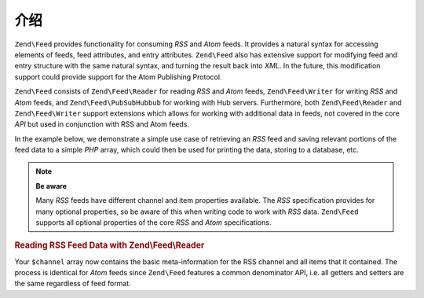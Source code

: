 .. _zend.feed.introduction:

介绍
============

``Zend\Feed`` provides functionality for consuming *RSS* and *Atom* feeds. It provides a natural syntax for accessing
elements of feeds, feed attributes, and entry attributes. ``Zend\Feed`` also has extensive support for modifying
feed and entry structure with the same natural syntax, and turning the result back into *XML*. In the future, this
modification support could provide support for the Atom Publishing Protocol.

``Zend\Feed`` consists of ``Zend\Feed\Reader`` for reading *RSS* and *Atom* feeds, ``Zend\Feed\Writer``
for writing *RSS* and *Atom* feeds, and ``Zend\Feed\PubSubHubbub`` for working with Hub servers.
Furthermore, both ``Zend\Feed\Reader`` and ``Zend\Feed\Writer`` support extensions which allows for
working with additional data in feeds, not covered in the core *API* but used  in conjunction with RSS and Atom feeds.

In the example below, we demonstrate a simple use case of retrieving an *RSS* feed and saving relevant portions of
the feed data to a simple *PHP* array, which could then be used for printing the data, storing to a database, etc.

.. note::

   **Be aware**

   Many *RSS* feeds have different channel and item properties available. The *RSS* specification provides for many
   optional properties, so be aware of this when writing code to work with *RSS* data. ``Zend\Feed`` supports all 
   optional properties of the core *RSS* and *Atom* specifications.

.. _zend.feed.introduction.example.rss:

.. rubric:: Reading RSS Feed Data with Zend\\Feed\\Reader

.. code-block:: php
   :linenos:

   // Fetch the latest Slashdot headlines
   try {
       $slashdotRss =
           Zend\Feed\Reader\Reader::import('http://rss.slashdot.org/Slashdot/slashdot');
   } catch (Zend\Feed\Exception\Reader\RuntimeException $e) {
       // feed import failed
       echo "Exception caught importing feed: {$e->getMessage()}\n";
       exit;
   }

   // Initialize the channel/feed data array
   $channel = array(
       'title'       => $slashdotRss->getTitle(),
       'link'        => $slashdotRss->getLink(),
       'description' => $slashdotRss->getDescription(),
       'items'       => array()
       );

   // Loop over each channel item/entry and store relevant data for each
   foreach ($slashdotRss as $item) {
       $channel['items'][] = array(
           'title'       => $item->getTitle(),
           'link'        => $item->getLink(),
           'description' => $item->getDescription()
           );
   }

Your ``$channel`` array now contains the basic meta-information for the RSS channel and all items that it contained.
The process is identical for *Atom* feeds since ``Zend\Feed`` features a common denominator API, i.e. all getters 
and setters are the same regardless of feed format.

